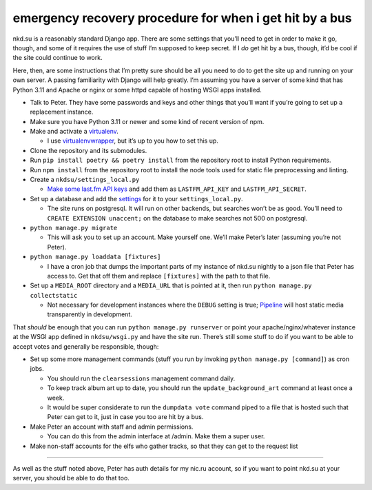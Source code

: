 .. _recovery-procedure:

emergency recovery procedure for when i get hit by a bus
========================================================

nkd.su is a reasonably standard Django app. There are some settings that
you’ll need to get in order to make it go, though, and some of it
requires the use of stuff I’m supposed to keep secret. If I *do* get hit
by a bus, though, it’d be cool if the site could continue to work.

Here, then, are some instructions that I’m pretty sure should be all you
need to do to get the site up and running on your own server. A passing
familiarity with Django will help greatly. I’m assuming you have a
server of some kind that has Python 3.11 and Apache or nginx or some
httpd capable of hosting WSGI apps installed.

-  Talk to Peter. They have some passwords and keys and other things
   that you’ll want if you’re going to set up a replacement instance.
-  Make sure you have Python 3.11 or newer and some kind of recent
   version of npm.
-  Make and activate a
   `virtualenv <https://docs.python.org/3.11/tutorial/venv.html#tut-venv>`__.

   -  I use
      `virtualenvwrapper <https://virtualenvwrapper.readthedocs.io/>`__,
      but it’s up to you how to set this up.

-  Clone the repository and its submodules.
-  Run ``pip install poetry && poetry install`` from the repository root
   to install Python requirements.
-  Run ``npm install`` from the repository root to install the node
   tools used for static file preprocessing and linting.
-  Create a ``nkdsu/settings_local.py``

   -  `Make some last.fm API
      keys <http://www.last.fm/api/account/create>`__ and add them as
      ``LASTFM_API_KEY`` and ``LASTFM_API_SECRET``.

-  Set up a database and add the
   `settings <https://docs.djangoproject.com/en/dev/ref/settings/#databases>`__
   for it to your ``settings_local.py``.

   -  The site runs on postgresql. It will run on other backends, but
      searches won’t be as good. You’ll need to
      ``CREATE EXTENSION unaccent;`` on the database to make searches
      not 500 on postgresql.

-  ``python manage.py migrate``

   -  This will ask you to set up an account. Make yourself one. We’ll
      make Peter’s later (assuming you’re not Peter).

-  ``python manage.py loaddata [fixtures]``

   -  I have a cron job that dumps the important parts of my instance of
      nkd.su nightly to a json file that Peter has access to. Get that
      off them and replace ``[fixtures]`` with the path to that file.

-  Set up a ``MEDIA_ROOT`` directory and a ``MEDIA_URL`` that is pointed
   at it, then run ``python manage.py collectstatic``

   -  Not necessary for development instances where the ``DEBUG``
      setting is true;
      `Pipeline <https://django-pipeline.readthedocs.io/>`__ will host
      static media transparently in development.

That *should* be enough that you can run ``python manage.py runserver``
or point your apache/nginx/whatever instance at the WSGI app defined in
``nkdsu/wsgi.py`` and have the site run. There’s still some stuff to do
if you want to be able to accept votes and generally be responsible,
though:

-  Set up some more management commands (stuff you run by invoking
   ``python manage.py [command]``) as cron jobs.

   -  You should run the ``clearsessions`` management command daily.
   -  To keep track album art up to date, you should run the
      ``update_background_art`` command at least once a week.
   -  It would be super considerate to run the ``dumpdata vote`` command
      piped to a file that is hosted such that Peter can get to it, just
      in case you too are hit by a bus.

-  Make Peter an account with staff and admin permissions.

   -  You can do this from the admin interface at /admin. Make them a
      super user.

-  Make non-staff accounts for the elfs who gather tracks, so that they
   can get to the request list

--------------

As well as the stuff noted above, Peter has auth details for my nic.ru
account, so if you want to point nkd.su at your server, you should be
able to do that too.
